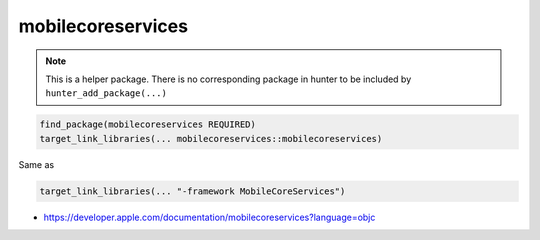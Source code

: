 .. spelling::

    mobilecoreservices

.. _pkg.mobilecoreservices:

mobilecoreservices
==================

.. note::

    This is a helper package. There is no corresponding package in hunter to be included by ``hunter_add_package(...)``

.. code-block:: cmake

    find_package(mobilecoreservices REQUIRED)
    target_link_libraries(... mobilecoreservices::mobilecoreservices)

Same as

.. code-block:: cmake

    target_link_libraries(... "-framework MobileCoreServices")

-  https://developer.apple.com/documentation/mobilecoreservices?language=objc
